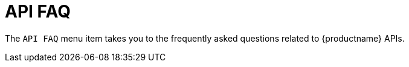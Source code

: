 = API FAQ

The [guimenu]``API FAQ`` menu item takes you to the frequently asked questions related to {productname} APIs.
